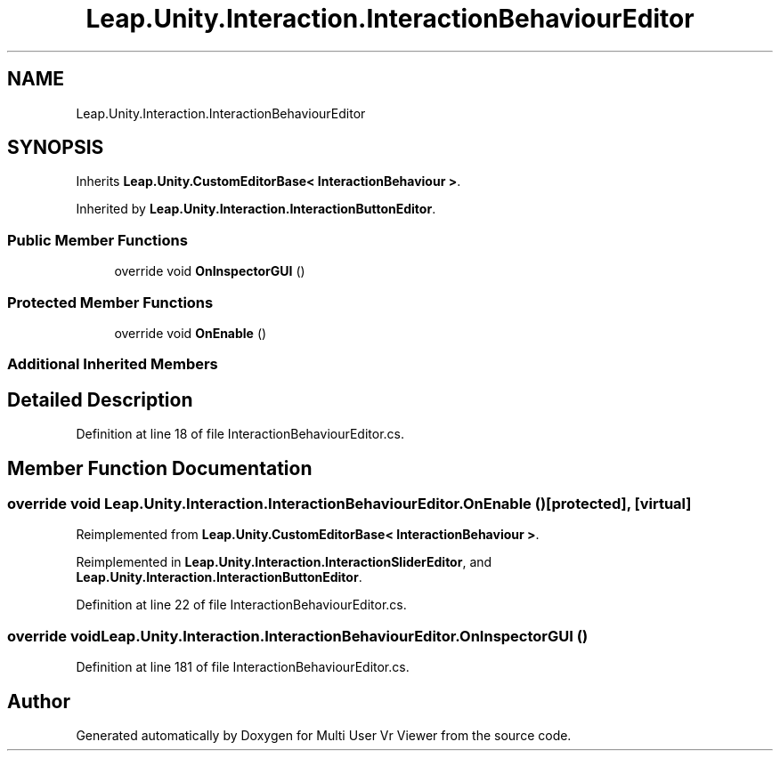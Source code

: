 .TH "Leap.Unity.Interaction.InteractionBehaviourEditor" 3 "Sat Jul 20 2019" "Version https://github.com/Saurabhbagh/Multi-User-VR-Viewer--10th-July/" "Multi User Vr Viewer" \" -*- nroff -*-
.ad l
.nh
.SH NAME
Leap.Unity.Interaction.InteractionBehaviourEditor
.SH SYNOPSIS
.br
.PP
.PP
Inherits \fBLeap\&.Unity\&.CustomEditorBase< InteractionBehaviour >\fP\&.
.PP
Inherited by \fBLeap\&.Unity\&.Interaction\&.InteractionButtonEditor\fP\&.
.SS "Public Member Functions"

.in +1c
.ti -1c
.RI "override void \fBOnInspectorGUI\fP ()"
.br
.in -1c
.SS "Protected Member Functions"

.in +1c
.ti -1c
.RI "override void \fBOnEnable\fP ()"
.br
.in -1c
.SS "Additional Inherited Members"
.SH "Detailed Description"
.PP 
Definition at line 18 of file InteractionBehaviourEditor\&.cs\&.
.SH "Member Function Documentation"
.PP 
.SS "override void Leap\&.Unity\&.Interaction\&.InteractionBehaviourEditor\&.OnEnable ()\fC [protected]\fP, \fC [virtual]\fP"

.PP
Reimplemented from \fBLeap\&.Unity\&.CustomEditorBase< InteractionBehaviour >\fP\&.
.PP
Reimplemented in \fBLeap\&.Unity\&.Interaction\&.InteractionSliderEditor\fP, and \fBLeap\&.Unity\&.Interaction\&.InteractionButtonEditor\fP\&.
.PP
Definition at line 22 of file InteractionBehaviourEditor\&.cs\&.
.SS "override void Leap\&.Unity\&.Interaction\&.InteractionBehaviourEditor\&.OnInspectorGUI ()"

.PP
Definition at line 181 of file InteractionBehaviourEditor\&.cs\&.

.SH "Author"
.PP 
Generated automatically by Doxygen for Multi User Vr Viewer from the source code\&.
